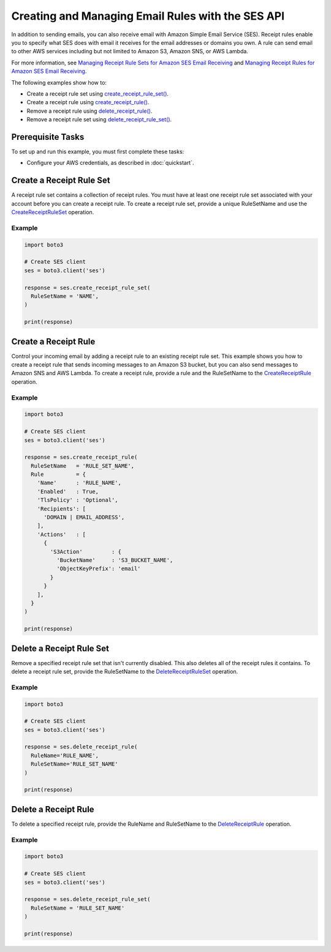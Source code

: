 .. Copyright 2010-2018 Amazon.com, Inc. or its affiliates. All Rights Reserved.

   This work is licensed under a Creative Commons Attribution-NonCommercial-ShareAlike 4.0
   International License (the "License"). You may not use this file except in compliance with the
   License. A copy of the License is located at http://creativecommons.org/licenses/by-nc-sa/4.0/.

   This file is distributed on an "AS IS" BASIS, WITHOUT WARRANTIES OR CONDITIONS OF ANY KIND,
   either express or implied. See the License for the specific language governing permissions and
   limitations under the License.

.. _aws-boto3-ses-rules:  
   
####################################################
Creating and Managing Email Rules with the SES API 
####################################################

.. meta::
   :description: Use the Amazon SES API to manage email rules.
   :keywords: Amazon SES code examples for Python, managing email rules with Python

In addition to sending emails, you can also receive email with Amazon Simple Email Service (SES). Receipt rules enable you to specify what SES does with email it receives for the email addresses or domains you own.
A rule can send email to other AWS services including but not limited to Amazon S3, Amazon SNS, or AWS Lambda.

For more information, see `Managing Receipt Rule Sets for Amazon SES Email Receiving <http://aws.amazon.com/documentation/ses/receiving-email-managing-receipt-rule-sets.html>`_ and `Managing Receipt Rules for Amazon SES Email Receiving <http://aws.amazon.com/documentation/ses/receiving-email-managing-receipt-rules.html>`_.

The following examples show how to:

* Create a receipt rule set using `create_receipt_rule_set()  <https://boto3.amazonaws.com/v1/documentation/api/latest/reference/services/ses.html#SES.Client.create_receipt_rule_set>`_.
* Create a receipt rule using `create_receipt_rule() <https://boto3.amazonaws.com/v1/documentation/api/latest/reference/services/ses.html#SES.Client.create_receipt_rule>`_.
* Remove a receipt rule using `delete_receipt_rule() <https://boto3.amazonaws.com/v1/documentation/api/latest/reference/services/ses.html#SES.Client.delete_receipt_rule>`_.
* Remove a receipt rule set using `delete_receipt_rule_set() <https://boto3.amazonaws.com/v1/documentation/api/latest/reference/services/ses.html#SES.Client.delete_receipt_rule_set>`_.

Prerequisite Tasks
==================

To set up and run this example, you must first complete these tasks:

* Configure your AWS credentials, as described in :doc:`quickstart`.

Create a Receipt Rule Set
==========================

A receipt rule set contains a collection of receipt rules. You must have at least one receipt rule set associated with your account before you can create a receipt rule. To create a receipt rule set, provide a unique RuleSetName and use the `CreateReceiptRuleSet <https://docs.aws.amazon.com/ses/latest/APIReference/API_CreateReceiptRuleSet.html>`_ operation.

Example
-------

.. code-block:: python

    import boto3

    # Create SES client
    ses = boto3.client('ses')

    response = ses.create_receipt_rule_set(
      RuleSetName = 'NAME',
    )

    print(response)

Create a Receipt Rule
=====================

Control your incoming email by adding a receipt rule to an existing receipt rule set. This example shows you how to create a receipt rule that sends incoming messages to an Amazon S3 bucket, but you can also send messages to Amazon SNS and AWS Lambda. To create a receipt rule, provide a rule and the RuleSetName to the `CreateReceiptRule <https://docs.aws.amazon.com/ses/latest/APIReference/API_CreateReceiptRule.html>`_ operation.

Example
-------

.. code-block:: python

    import boto3

    # Create SES client
    ses = boto3.client('ses')

    response = ses.create_receipt_rule(
      RuleSetName   = 'RULE_SET_NAME',
      Rule          = {
        'Name'      : 'RULE_NAME',
        'Enabled'   : True,
        'TlsPolicy' : 'Optional',
        'Recipients': [
          'DOMAIN | EMAIL_ADDRESS',
        ],
        'Actions'   : [
          {
            'S3Action'         : {
              'BucketName'     : 'S3_BUCKET_NAME',
              'ObjectKeyPrefix': 'email'
            }
          }
        ],
      }
    )

    print(response)




Delete a Receipt Rule Set
==========================

Remove a specified receipt rule set that isn't currently disabled. This also deletes all of the receipt rules it contains. To delete a receipt rule set, provide the RuleSetName to the `DeleteReceiptRuleSet <https://docs.aws.amazon.com/ses/latest/APIReference/API_DeleteReceiptRuleSet.html>`_ operation.

Example
-------

.. code-block:: python

    import boto3

    # Create SES client
    ses = boto3.client('ses')

    response = ses.delete_receipt_rule(
      RuleName='RULE_NAME',
      RuleSetName='RULE_SET_NAME'
    )

    print(response)


Delete a Receipt Rule
=====================

To delete a specified receipt rule, provide the RuleName and RuleSetName to the `DeleteReceiptRule <https://docs.aws.amazon.com/ses/latest/APIReference/API_DeleteReceiptRule.html>`_ operation.

Example
-------

.. code-block:: python

    import boto3

    # Create SES client
    ses = boto3.client('ses')

    response = ses.delete_receipt_rule_set(
      RuleSetName = 'RULE_SET_NAME'
    )

    print(response)

